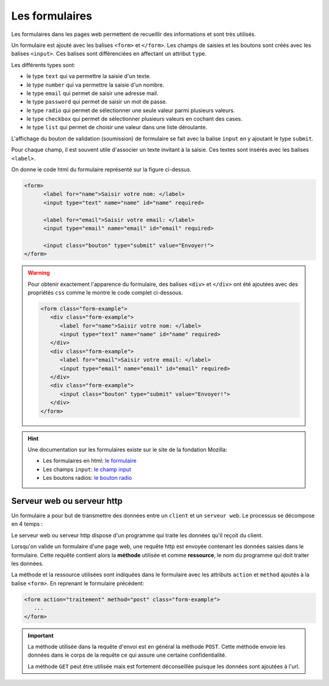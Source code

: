 Les formulaires
================

.. _`le formulaire`: https://developer.mozilla.org/fr/docs/Web/HTML/Element/Form
.. _`le champ input`: https://developer.mozilla.org/fr/docs/Web/HTML/Element/Input"
.. _`le bouton radio`: https://developer.mozilla.org/fr/docs/Web/HTML/Element/Input/radio


Les formulaires dans les pages web permettent de recueillir des informations et sont très utilisés.

.. image:: ../img/formulaire_1.png
   :alt: formulaire
   :align: center
   :width: 480

Un formulaire est ajouté avec les balises ``<form>`` et ``</form>``. Les champs de saisies et les boutons sont créés avec les balises ``<input>``. Ces balises sont différenciées en affectant un attribut ``type``. 

Les différents types sont:

- le type ``text`` qui va permettre la saisie d'un texte.
- le type ``number`` qui va permettre la saisie d'un nombre.
- le type ``email`` qui permet de saisir une adresse mail.
- le type ``password`` qui permet de saisir un mot de passe.
- le type ``radio`` qui permet de sélectionner une seule valeur parmi plusieurs valeurs.
- le type ``checkbox`` qui permet de sélectionner plusieurs valeurs en cochant des cases.
- le type ``list`` qui permet de choisir une valeur dans une liste déroulante.

L'affichage du bouton de validation (soumission) de formulaire se fait avec la balise ``input`` en y ajoutant le type ``submit``.

Pour chaque champ, il est souvent utile d'associer un texte invitant à la saisie. Ces textes sont insérés avec les balises ``<label>``.

On donne le code html du formulaire représenté sur la figure ci-dessus.

.. code-block:: html
   
   <form>
         <label for="name">Saisir votre nom: </label>
         <input type="text" name="name" id="name" required>

         <label for="email">Saisir votre email: </label>
         <input type="email" name="email" id="email" required>

         <input class="bouton" type="submit" value="Envoyer!">
   </form>

.. warning::

   Pour obtenir exactement l'apparence du formulaire, des balises ``<div>`` et ``</div>`` ont été ajoutées avec des propriétés ``css`` comme le montre le code complet ci-dessous.

   .. code-block:: html
      
      <form class="form-example">
         <div class="form-example">
            <label for="name">Saisir votre nom: </label>
            <input type="text" name="name" id="name" required>
         </div>
         <div class="form-example">
            <label for="email">Saisir votre email: </label>
            <input type="email" name="email" id="email" required>
         </div>
         <div class="form-example">
            <input class="bouton" type="submit" value="Envoyer!">
         </div>
      </form>

.. hint::

   Une documentation sur les formulaires existe sur le site de la fondation Mozilla:

   -  Les formulaires en html: `le formulaire`_
   -  Les champs ``input``: `le champ input`_
   -  Les boutons radios: `le bouton radio`_
  
Serveur web ou serveur http
-----------------------------

Un formulaire a pour but de transmettre des données entre un ``client`` et un ``serveur web``. Le processus se décompose en 4 temps :

.. image:: ../img/client_serveur.svg
   :alt: image
   :align: center
   :class: margin-bottom-16

Le serveur web ou serveur http dispose d'un programme qui traite les données qu'il reçoit du client. 

Lorsqu'on valide un formulaire d'une page web, une requête http est envoyée contenant les données saisies dans le formulaire. Cette requête contient alors la **méthode** utilisée et comme **ressource**, le nom du programme qui doit traiter les données. 

La méthode et la ressource utilisées sont indiquées dans le formulaire avec les attributs ``action`` et ``method`` ajoutés à la balise ``<form>``. En reprenant le formulaire précédent:

.. code-block:: html
   
   <form action="traitement" method="post" class="form-example">
      ...
   </form>

.. important::

   La méthode utilisée dans la requête d'envoi est en général la méthode ``POST``. Cette méthode envoie les données dans le corps de la requête ce qui assure une certaine confidentialité. 

   La méthode ``GET`` peut être utilisée mais est fortement déconseillée puisque les données sont ajoutées à l'url.